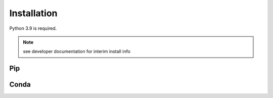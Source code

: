 Installation
############

Python 3.9 is required.

.. note::
  see developer documentation for interim install info

Pip
===

.. todo::
  setup pypi package


Conda
=====

.. todo::
  setup Conda package
